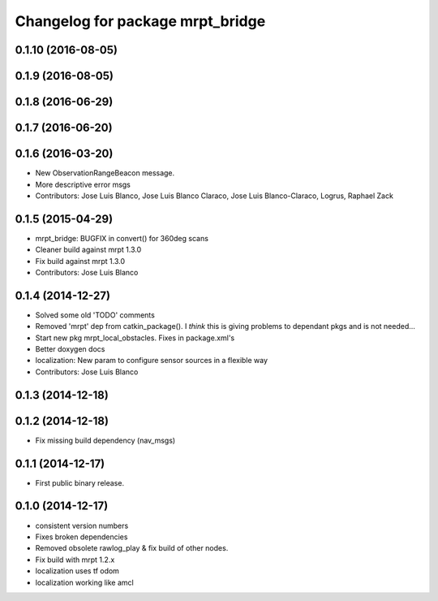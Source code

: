^^^^^^^^^^^^^^^^^^^^^^^^^^^^^^^^^
Changelog for package mrpt_bridge
^^^^^^^^^^^^^^^^^^^^^^^^^^^^^^^^^

0.1.10 (2016-08-05)
-------------------

0.1.9 (2016-08-05)
------------------

0.1.8 (2016-06-29)
------------------

0.1.7 (2016-06-20)
------------------

0.1.6 (2016-03-20)
------------------
* New ObservationRangeBeacon message.
* More descriptive error msgs
* Contributors: Jose Luis Blanco, Jose Luis Blanco Claraco, Jose Luis Blanco-Claraco, Logrus, Raphael Zack

0.1.5 (2015-04-29)
------------------
* mrpt_bridge: BUGFIX in convert() for 360deg scans
* Cleaner build against mrpt 1.3.0
* Fix build against mrpt 1.3.0
* Contributors: Jose Luis Blanco

0.1.4 (2014-12-27)
------------------
* Solved some old 'TODO' comments
* Removed 'mrpt' dep from catkin_package().
  I *think* this is giving problems to dependant pkgs and is not needed...
* Start new pkg mrpt_local_obstacles.
  Fixes in package.xml's
* Better doxygen docs
* localization: New param to configure sensor sources in a flexible way
* Contributors: Jose Luis Blanco

0.1.3 (2014-12-18)
------------------

0.1.2 (2014-12-18)
------------------
* Fix missing build dependency (nav_msgs)

0.1.1 (2014-12-17)
------------------
* First public binary release.


0.1.0 (2014-12-17)
------------------
* consistent version numbers
* Fixes broken dependencies
* Removed obsolete rawlog_play & fix build of other nodes.
* Fix build with mrpt 1.2.x
* localization uses tf odom
* localization working like amcl

